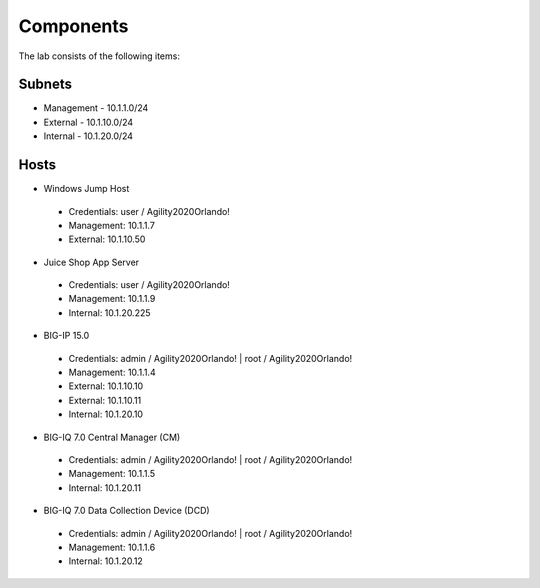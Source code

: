 Components
==========

The lab consists of the following items:

Subnets
^^^^^^^

* Management - 10.1.1.0/24
* External - 10.1.10.0/24
* Internal - 10.1.20.0/24

Hosts
^^^^^
* Windows Jump Host
 * Credentials: user / Agility2020Orlando!
 * Management: 10.1.1.7
 * External: 10.1.10.50
* Juice Shop App Server
 * Credentials: user / Agility2020Orlando!
 * Management: 10.1.1.9
 * Internal: 10.1.20.225
* BIG-IP 15.0
 * Credentials: admin / Agility2020Orlando! \| root / Agility2020Orlando!
 * Management: 10.1.1.4
 * External: 10.1.10.10
 * External: 10.1.10.11
 * Internal: 10.1.20.10
* BIG-IQ 7.0 Central Manager (CM)
 * Credentials: admin / Agility2020Orlando! \| root / Agility2020Orlando!
 * Management: 10.1.1.5
 * Internal: 10.1.20.11
* BIG-IQ 7.0 Data Collection Device (DCD)
 * Credentials: admin / Agility2020Orlando! \| root / Agility2020Orlando!
 * Management: 10.1.1.6
 * Internal: 10.1.20.12

